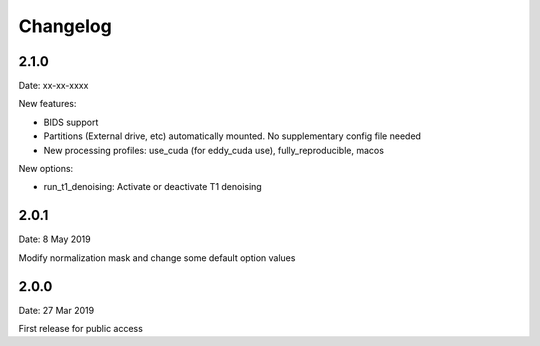 Changelog
=========

2.1.0
#########
Date: xx-xx-xxxx

New features:

- BIDS support
- Partitions (External drive, etc) automatically mounted. No supplementary config file needed
- New processing profiles: use_cuda (for eddy_cuda use), fully_reproducible, macos

New options:

- run_t1_denoising: Activate or deactivate T1 denoising

2.0.1
#########
Date: 8 May 2019

Modify normalization mask and change some default option values

2.0.0
#########
Date: 27 Mar 2019

First release for public access
